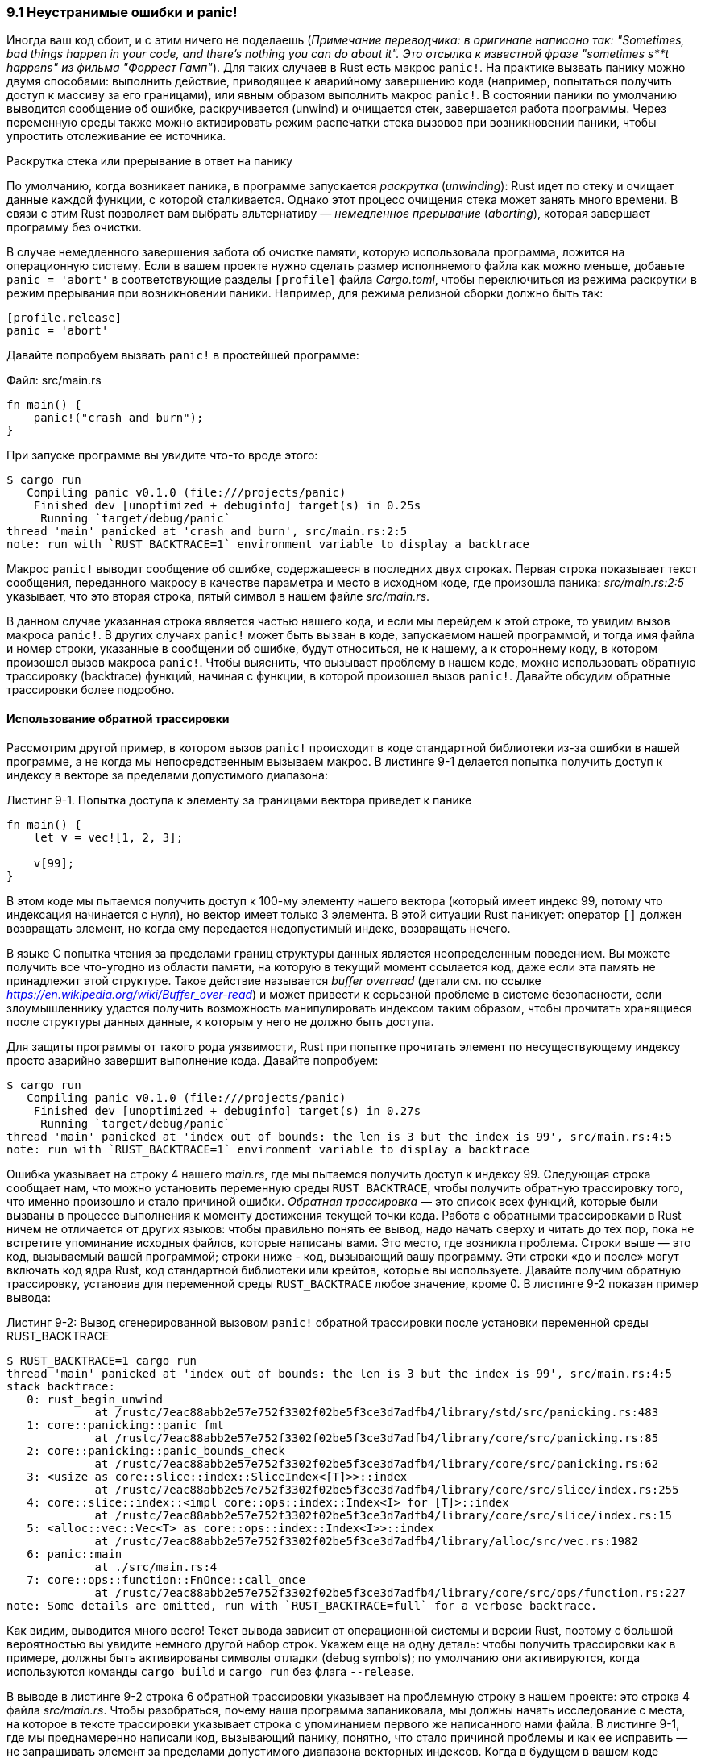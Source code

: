 [#_9_1_panic]
=== 9.1 Неустранимые ошибки и panic!

Иногда ваш код сбоит, и с этим ничего не поделаешь (_Примечание переводчика: в оригинале написано так: "Sometimes, bad things happen in your code, and there’s nothing you can do about it". Это отсылка к известной фразе "sometimes s**t happens" из фильма "Форрест Гамп"_). Для таких случаев в Rust есть макрос `panic!`. На практике вызвать панику можно двумя способами: выполнить действие, приводящее к аварийному завершению кода (например, попытаться получить доступ к массиву за его границами), или явным образом выполнить макрос `panic!`. В состоянии паники по умолчанию выводится сообщение об ошибке, раскручивается (unwind) и очищается стек, завершается работа программы. Через переменную среды также можно активировать режим распечатки стека вызовов при возникновении паники, чтобы упростить отслеживание ее источника.

.Раскрутка стека или прерывание в ответ на панику
****
По умолчанию, когда возникает паника, в программе запускается _раскрутка_ (_unwinding_): Rust идет по стеку и очищает данные каждой функции, с которой сталкивается. Однако этот процесс очищения стека может занять много времени. В связи с этим Rust позволяет вам выбрать альтернативу — _немедленное прерывание_ (_aborting_), которая завершает программу без очистки.

В случае немедленного завершения забота об очистке памяти, которую использовала программа, ложится на операционную систему. Если в вашем проекте нужно сделать размер исполняемого файла как можно меньше, добавьте `panic = 'abort'` в соответствующие разделы `[profile]` файла _Cargo.toml_, чтобы переключиться из режима раскрутки в режим прерывания при возникновении паники. Например, для режима релизной сборки должно быть так:

[source,toml]
----
[profile.release]
panic = 'abort'
----
****

Давайте попробуем вызвать `panic!` в простейшей программе:

Файл: src/main.rs

[source,rust]
----
fn main() {
    panic!("crash and burn");
}
----

При запуске программе вы увидите что-то вроде этого:

[example]
----
$ cargo run
   Compiling panic v0.1.0 (file:///projects/panic)
    Finished dev [unoptimized + debuginfo] target(s) in 0.25s
     Running `target/debug/panic`
thread 'main' panicked at 'crash and burn', src/main.rs:2:5
note: run with `RUST_BACKTRACE=1` environment variable to display a backtrace
----

Макрос `panic!` выводит сообщение об ошибке, содержащееся в последних двух строках. Первая строка показывает текст сообщения, переданного макросу в качестве параметра и место в исходном коде, где произошла паника: _src/main.rs:2:5_ указывает, что это вторая строка, пятый символ в нашем файле _src/main.rs_.

В данном случае указанная строка является частью нашего кода, и если мы перейдем к этой строке, то увидим вызов макроса `panic!`. В других случаях `panic!` может быть вызван в коде, запускаемом нашей программой, и тогда имя файла и номер строки, указанные в сообщении об ошибке, будут относиться, не к нашему, а к стороннему коду, в котором произошел вызов макроса `panic!`. Чтобы выяснить, что вызывает проблему в нашем коде, можно использовать обратную трассировку (backtrace) функций, начиная с функции, в которой произошел вызов `panic!`. Давайте обсудим обратные трассировки более подробно.

==== Использование обратной трассировки

Рассмотрим другой пример, в котором вызов `panic!` происходит в коде стандартной библиотеки из-за ошибки в нашей программе, а не когда мы непосредственным вызываем макрос. В листинге 9-1 делается попытка получить доступ к индексу в векторе за пределами допустимого диапазона:

.Листинг 9-1. Попытка доступа к элементу за границами вектора приведет к панике
[source,rust]
----
fn main() {
    let v = vec![1, 2, 3];

    v[99];
}
----

В этом коде мы пытаемся получить доступ к 100-му элементу нашего вектора (который имеет индекс 99, потому что индексация начинается с нуля), но вектор имеет только 3 элемента. В этой ситуации Rust паникует: оператор `[]` должен возвращать элемент, но когда ему передается недопустимый индекс, возвращать нечего.

В языке C попытка чтения за пределами границ структуры данных является неопределенным поведением. Вы можете получить все что-угодно из области памяти, на которую в текущий момент ссылается код, даже если эта память не принадлежит этой структуре. Такое действие называется _buffer overread_ (детали см. по ссылке _https://en.wikipedia.org/wiki/Buffer_over-read_) и может привести к серьезной проблеме в системе безопасности, если злоумышленнику удастся получить возможность манипулировать индексом таким образом, чтобы прочитать хранящиеся после структуры данных данные, к которым у него не должно быть доступа.

Для защиты программы от такого рода уязвимости, Rust при попытке прочитать элемент по несуществующему индексу просто аварийно завершит выполнение кода. Давайте попробуем:

[example]
----
$ cargo run
   Compiling panic v0.1.0 (file:///projects/panic)
    Finished dev [unoptimized + debuginfo] target(s) in 0.27s
     Running `target/debug/panic`
thread 'main' panicked at 'index out of bounds: the len is 3 but the index is 99', src/main.rs:4:5
note: run with `RUST_BACKTRACE=1` environment variable to display a backtrace
----

Ошибка указывает на строку 4 нашего _main.rs_, где мы пытаемся получить доступ к индексу 99. Следующая строка сообщает нам, что можно установить переменную среды `RUST_BACKTRACE`, чтобы получить обратную трассировку того, что именно произошло и стало причиной ошибки. _Обратная трассировка_ — это список всех функций, которые были вызваны в процессе выполнения к моменту достижения текущей точки кода. Работа с обратными трассировками в Rust ничем не отличается от других языков: чтобы правильно понять ее вывод, надо начать сверху и читать до тех пор, пока не встретите упоминание исходных файлов, которые написаны вами. Это место, где возникла проблема. Строки выше — это код, вызываемый вашей программой; строки ниже - код, вызывающий вашу программу. Эти строки «до и после» могут включать код ядра Rust, код стандартной библиотеки или крейтов, которые вы используете. Давайте получим обратную трассировку, установив для переменной среды `RUST_BACKTRACE` любое значение, кроме 0. В листинге 9-2 показан пример вывода:

.Листинг 9-2: Вывод сгенерированной вызовом `panic!` обратной трассировки после установки переменной среды RUST_BACKTRACE
[example]
----
$ RUST_BACKTRACE=1 cargo run
thread 'main' panicked at 'index out of bounds: the len is 3 but the index is 99', src/main.rs:4:5
stack backtrace:
   0: rust_begin_unwind
             at /rustc/7eac88abb2e57e752f3302f02be5f3ce3d7adfb4/library/std/src/panicking.rs:483
   1: core::panicking::panic_fmt
             at /rustc/7eac88abb2e57e752f3302f02be5f3ce3d7adfb4/library/core/src/panicking.rs:85
   2: core::panicking::panic_bounds_check
             at /rustc/7eac88abb2e57e752f3302f02be5f3ce3d7adfb4/library/core/src/panicking.rs:62
   3: <usize as core::slice::index::SliceIndex<[T]>>::index
             at /rustc/7eac88abb2e57e752f3302f02be5f3ce3d7adfb4/library/core/src/slice/index.rs:255
   4: core::slice::index::<impl core::ops::index::Index<I> for [T]>::index
             at /rustc/7eac88abb2e57e752f3302f02be5f3ce3d7adfb4/library/core/src/slice/index.rs:15
   5: <alloc::vec::Vec<T> as core::ops::index::Index<I>>::index
             at /rustc/7eac88abb2e57e752f3302f02be5f3ce3d7adfb4/library/alloc/src/vec.rs:1982
   6: panic::main
             at ./src/main.rs:4
   7: core::ops::function::FnOnce::call_once
             at /rustc/7eac88abb2e57e752f3302f02be5f3ce3d7adfb4/library/core/src/ops/function.rs:227
note: Some details are omitted, run with `RUST_BACKTRACE=full` for a verbose backtrace.
----

Как видим, выводится много всего! Текст вывода зависит от операционной системы и версии Rust, поэтому с большой вероятностью вы увидите немного другой набор строк. Укажем еще на одну деталь: чтобы получить трассировки как в примере, должны быть активированы символы отладки (debug symbols); по умолчанию они активируются, когда используются команды `cargo build` и `cargo run` без флага `--release`.

В выводе в листинге 9-2 строка 6 обратной трассировки указывает на проблемную строку в нашем проекте: это строка 4 файла _src/main.rs_. Чтобы разобраться, почему наша программа запаниковала, мы должны начать исследование с места, на которое в тексте трассировки указывает строка с упоминанием первого же написанного нами файла. В листинге 9-1, где мы преднамеренно написали код, вызывающий панику, понятно, что стало причиной проблемы и как ее исправить — не запрашивать элемент за пределами допустимого диапазона векторных индексов. Когда в будущем в вашем коде возникнет паника, вам нужно будет выяснить, какое действие и с какими значениями вызывает панику в вашем коде, и что предпринять для исключения такого поведения кода.

Мы еще вернемся к `panic!` в разделе «Паниковать или нет?» далее в этой главе, где обсудим необходимость применения паники при обработке условий ошибки. Теперь давайте рассмотрим, как работать с восстановимыми ошибками с помощью перечисления `Result`.
